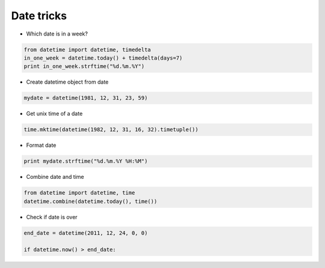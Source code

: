 ###########
Date tricks
###########

* Which date is in a week?

.. code-block:: python 

  from datetime import datetime, timedelta
  in_one_week = datetime.today() + timedelta(days=7)
  print in_one_week.strftime("%d.%m.%Y")

* Create datetime object from date

.. code-block:: python 

  mydate = datetime(1981, 12, 31, 23, 59)

* Get unix time of a date

.. code-block:: python 

  time.mktime(datetime(1982, 12, 31, 16, 32).timetuple())

* Format date

.. code-block:: python 

  print mydate.strftime("%d.%m.%Y %H:%M")

* Combine date and time

.. code-block:: python 

  from datetime import datetime, time
  datetime.combine(datetime.today(), time())

* Check if date is over

.. code-block:: python 

    end_date = datetime(2011, 12, 24, 0, 0)

    if datetime.now() > end_date:
